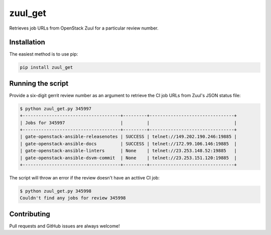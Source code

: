 ========
zuul_get
========

Retrieves job URLs from OpenStack Zuul for a particular review number.

Installation
------------

The easiest method is to use pip:

.. code-block:: console

   pip install zuul_get


Running the script
------------------

Provide a six-digit gerrit review number as an argument to retrieve the CI job
URLs from Zuul's JSON status file:

.. code-block:: console

   $ python zuul_get.py 345997
   +-------------------------------------+---------+--------------------------------+
   | Jobs for 345997                     |         |                                |
   +-------------------------------------+---------+--------------------------------+
   | gate-openstack-ansible-releasenotes | SUCCESS | telnet://149.202.190.246:19885 |
   | gate-openstack-ansible-docs         | SUCCESS | telnet://172.99.106.146:19885  |
   | gate-openstack-ansible-linters      | None    | telnet://23.253.148.52:19885   |
   | gate-openstack-ansible-dsvm-commit  | None    | telnet://23.253.151.120:19885  |
   +-------------------------------------+---------+--------------------------------+

The script will throw an error if the review doesn't have an acttive CI job:

.. code-block:: console

   $ python zuul_get.py 345998
   Couldn't find any jobs for review 345998

Contributing
------------

Pull requests and GitHub issues are always welcome!
